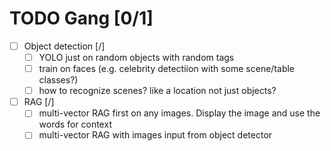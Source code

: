 * TODO Gang [0/1]
- [ ] Object detection [/]
  - [ ] YOLO just on random objects with random tags
  - [ ] train on faces (e.g. celebrity detectiion with some scene/table classes?) 
  - [ ] how to recognize scenes? like a location not just objects? 
- [ ] RAG [/]
  - [ ] multi-vector RAG first on any images. Display the image and use the words for context
  - [ ] multi-vector RAG with images input from object detector 



